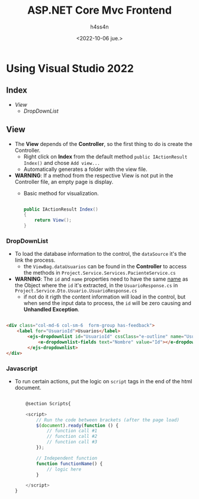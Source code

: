 #+title:    ASP.NET Core Mvc Frontend
#+author:   h4ss4n
#+date:     <2022-10-06 jue.>

* Using Visual Studio 2022

** Index

- [[View]]
  + [[DropDownList]]

** View

- The *View* depends of the *Controller*, so the first thing to do is create the Controller.
  + Right click on *Index* from the default method ~public IActionResult Index()~ and chose =Add view...=
  + Automatically generates a folder with the view file.
- *WARNING*: If a method from the respective View is not put in the Controller file, an empty page is display.
  + Basic method for visualization.

    #+begin_src csharp

        public IActionResult Index()
        {
            return View();
        }

    #+end_src

*** DropDownList

- To load the database information to the control, the ~dataSource~ it's the link the process.
  + the ~ViewBag.dataUsuarios~ can be found in the *Controller* to access the methods in =Project.Service.Services.PacienteService.cs=
- *WARNING*: The ~id~ and ~name~ properties need to have the same _name_ as the Object where the ~id~ it's extracted, in the ~UsuarioResponse.cs~ in =Project.Service.Dto.Usuario.UsuarioResponse.cs=
  + if not do it rigth the content information will load in the control, but when send the input data to process, the ~id~ will be zero causing and *Unhandled Exception*.

#+begin_src html

    <div class="col-md-6 col-sm-6  form-group has-feedback">
        <label for="UsuarioId">Usuarios</label>
            <ejs-dropdownlist id="UsuarioId" cssClass="e-outline" name="UsuarioId" dataSource="@ViewBag.dataUsuarios">
                <e-dropdownlist-fields text="Nombre" value="Id"></e-dropdownlist-fields>
            </ejs-dropdownlist>
    </div>

#+end_src

*** Javascript

- To run certain actions, put the logic on ~script~ tags in the end of the html document.

  #+begin_src javascript

    @section Scripts{

    <script>
        // Run the code between brackets (after the page load)
        $(document).ready(function () {
            // function call #1
            // function call #2
            // function call #3
        });

        // Independent function
        function functionName() {
            // logic here
        }

    </script>
}

  #+end_src
